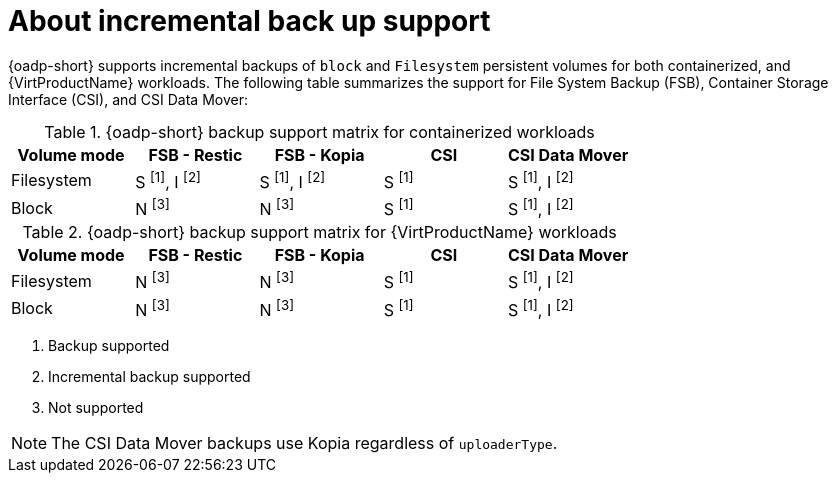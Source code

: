 // Module included in the following assemblies:
// backup_and_restore/application_backup_and_restore/installing/about-oadp-1-3-data-mover.adoc
// backup_and_restore/application_backup_and_restore/installing/installing-oadp-kubevirt.adoc

:_mod-docs-content-type: CONCEPT
[id="oadp-about-incremental-backup-support_{context}"]
= About incremental back up support

[role="_abstract"]
{oadp-short} supports incremental backups of `block` and `Filesystem` persistent volumes for both containerized, and {VirtProductName} workloads. The following table summarizes the support for File System Backup (FSB), Container Storage Interface (CSI), and CSI Data Mover:

[cols="5", options="header"]
.{oadp-short} backup support matrix for containerized workloads
|===
| Volume mode |FSB - Restic  |FSB - Kopia | CSI | CSI Data Mover
| Filesystem | S ^[1]^, I ^[2]^ | S ^[1]^, I ^[2]^ | S ^[1]^ | S ^[1]^, I ^[2]^
| Block | N ^[3]^ | N ^[3]^ | S ^[1]^ | S ^[1]^, I ^[2]^
|===

[cols="5", options="header"]
.{oadp-short} backup support matrix for {VirtProductName} workloads
|===
| Volume mode |FSB - Restic  |FSB - Kopia | CSI | CSI Data Mover
| Filesystem | N ^[3]^ | N ^[3]^ | S ^[1]^ | S ^[1]^, I ^[2]^
| Block | N ^[3]^ | N ^[3]^ | S ^[1]^ | S ^[1]^, I ^[2]^
|===
[.small]
--
. Backup supported
. Incremental backup supported
. Not supported
--

[NOTE]
====
The CSI Data Mover backups use Kopia regardless of `uploaderType`.
====